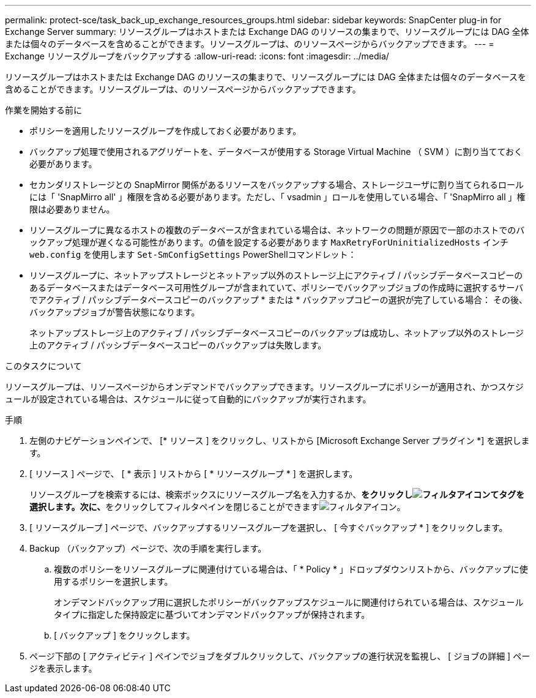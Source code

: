 ---
permalink: protect-sce/task_back_up_exchange_resources_groups.html 
sidebar: sidebar 
keywords: SnapCenter plug-in for Exchange Server 
summary: リソースグループはホストまたは Exchange DAG のリソースの集まりで、リソースグループには DAG 全体または個々のデータベースを含めることができます。リソースグループは、のリソースページからバックアップできます。 
---
= Exchange リソースグループをバックアップする
:allow-uri-read: 
:icons: font
:imagesdir: ../media/


[role="lead"]
リソースグループはホストまたは Exchange DAG のリソースの集まりで、リソースグループには DAG 全体または個々のデータベースを含めることができます。リソースグループは、のリソースページからバックアップできます。

.作業を開始する前に
* ポリシーを適用したリソースグループを作成しておく必要があります。
* バックアップ処理で使用されるアグリゲートを、データベースが使用する Storage Virtual Machine （ SVM ）に割り当てておく必要があります。
* セカンダリストレージとの SnapMirror 関係があるリソースをバックアップする場合、ストレージユーザに割り当てられるロールには「 'SnapMirro all' 」権限を含める必要があります。ただし、「 vsadmin 」ロールを使用している場合、「 'SnapMirro all 」権限は必要ありません。
* リソースグループに異なるホストの複数のデータベースが含まれている場合は、ネットワークの問題が原因で一部のホストでのバックアップ処理が遅くなる可能性があります。の値を設定する必要があります `MaxRetryForUninitializedHosts` インチ `web.config` を使用します `Set-SmConfigSettings` PowerShellコマンドレット：
* リソースグループに、ネットアップストレージとネットアップ以外のストレージ上にアクティブ / パッシブデータベースコピーのあるデータベースまたはデータベース可用性グループが含まれていて、ポリシーでバックアップジョブの作成時に選択するサーバでアクティブ / パッシブデータベースコピーのバックアップ * または * バックアップコピーの選択が完了している場合： その後、バックアップジョブが警告状態になります。
+
ネットアップストレージ上のアクティブ / パッシブデータベースコピーのバックアップは成功し、ネットアップ以外のストレージ上のアクティブ / パッシブデータベースコピーのバックアップは失敗します。



.このタスクについて
リソースグループは、リソースページからオンデマンドでバックアップできます。リソースグループにポリシーが適用され、かつスケジュールが設定されている場合は、スケジュールに従って自動的にバックアップが実行されます。

.手順
. 左側のナビゲーションペインで、 [* リソース ] をクリックし、リストから [Microsoft Exchange Server プラグイン *] を選択します。
. [ リソース ] ページで、 [ * 表示 ] リストから [ * リソースグループ * ] を選択します。
+
リソースグループを検索するには、検索ボックスにリソースグループ名を入力するか、**をクリックしimage:../media/filter_icon.gif["フィルタアイコン"]てタグを選択します。次に、**をクリックしてフィルタペインを閉じることができますimage:../media/filter_icon.gif["フィルタアイコン"]。

. [ リソースグループ ] ページで、バックアップするリソースグループを選択し、 [ 今すぐバックアップ * ] をクリックします。
. Backup （バックアップ）ページで、次の手順を実行します。
+
.. 複数のポリシーをリソースグループに関連付けている場合は、「 * Policy * 」ドロップダウンリストから、バックアップに使用するポリシーを選択します。
+
オンデマンドバックアップ用に選択したポリシーがバックアップスケジュールに関連付けられている場合は、スケジュールタイプに指定した保持設定に基づいてオンデマンドバックアップが保持されます。

.. [ バックアップ ] をクリックします。


. ページ下部の [ アクティビティ ] ペインでジョブをダブルクリックして、バックアップの進行状況を監視し、 [ ジョブの詳細 ] ページを表示します。

